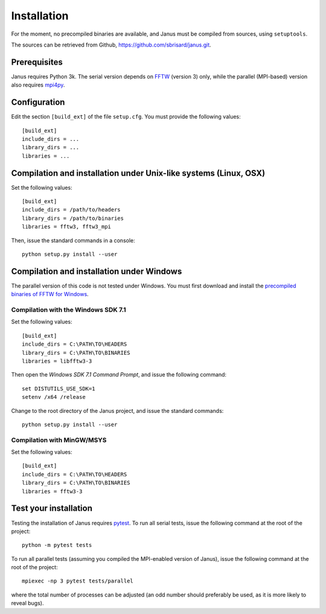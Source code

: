 .. -*- coding: utf-8 -*-

************
Installation
************

For the moment, no precompiled binaries are available, and Janus must be compiled from sources, using ``setuptools``.

The sources can be retrieved from Github, https://github.com/sbrisard/janus.git.

Prerequisites
=============

Janus requires Python 3k. The serial version depends on `FFTW`_ (version 3) only, while the parallel (MPI-based) version also requires `mpi4py`_.

.. todo:: The present version of ``setup.py`` tries to install the parallel version of the code if it detects that ``mpi4py`` is installed. In other words, if ``mpi4py`` is installed, the MPI-enabled version of ``FFTW`` *must* be installed.

Configuration
=============

Edit the section ``[build_ext]`` of the file ``setup.cfg``. You must provide the following values::

  [build_ext]
  include_dirs = ...
  library_dirs = ...
  libraries = ...

.. data:: include_dirs

   The path to the FFTW headers.

.. data:: library_dirs

   The path to the FFTW shared library.

.. data:: libraries

   The name of the FFTW libraries (comma separated), including the MPI-enabled version if necessary.

Compilation and installation under Unix-like systems (Linux, OSX)
=================================================================

Set the following values::

  [build_ext]
  include_dirs = /path/to/headers
  library_dirs = /path/to/binaries
  libraries = fftw3, fftw3_mpi

Then, issue the standard commands in a console::

  python setup.py install --user

Compilation and installation under Windows
==========================================

The parallel version of this code is not tested under Windows. You must first download and install the `precompiled binaries of FFTW for Windows`_.

Compilation with the Windows SDK 7.1
------------------------------------

Set the following values::

  [build_ext]
  include_dirs = C:\PATH\TO\HEADERS
  library_dirs = C:\PATH\TO\BINARIES
  libraries = libfftw3-3

Then open the *Windows SDK 7.1 Command Prompt*, and issue the following command::

  set DISTUTILS_USE_SDK=1
  setenv /x64 /release

Change to the root directory of the Janus project, and issue the standard commands::

  python setup.py install --user

Compilation with MinGW/MSYS
---------------------------

Set the following values::

  [build_ext]
  include_dirs = C:\PATH\TO\HEADERS
  library_dirs = C:\PATH\TO\BINARIES
  libraries = fftw3-3

.. todo:: Complete installation procedure with MinGW.

Test your installation
======================

Testing the installation of Janus requires `pytest`_. To run all serial tests, issue the following command at the root of the project::

  python -m pytest tests

To run all parallel tests (assuming you compiled the MPI-enabled version of Janus), issue the following command at the root of the project::

  mpiexec -np 3 pytest tests/parallel

where the total number of processes can be adjusted (an odd number should preferably be used, as it is more likely to reveal bugs).

.. todo:: How to print only messages from root process with pytest?

.. _FFTW: http://www.fftw.org/
.. _mpi4py: https://bitbucket.org/mpi4py/mpi4py/
.. _precompiled binaries of FFTW for Windows: http://www.fftw.org/install/windows.html
.. _pytest: http://pytest.org/
